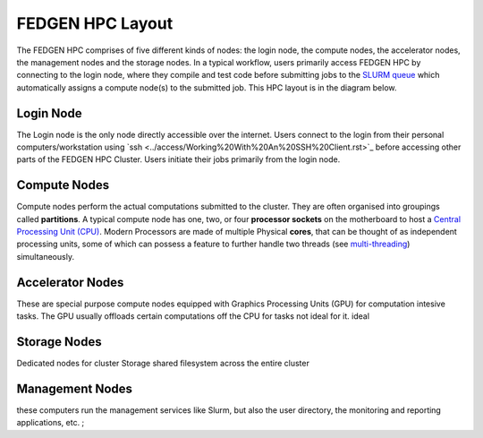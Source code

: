 FEDGEN HPC Layout
--------------------

The FEDGEN HPC comprises of five different kinds of nodes: the login
node, the compute nodes, the accelerator nodes, the management nodes and the storage nodes. In a typical
workflow, users primarily access FEDGEN HPC by connecting to the login
node, where they compile and test code before submitting jobs to
the `SLURM
queue <../job_scheduling/SLURM%20Workload%20ManagerMAIN.rst>`__
which automatically assigns a compute node(s) to the submitted job. This
HPC layout is in the diagram below.

|FEDGEN HPC Flow|

Login Node
===========
The Login node is the only node directly accessible over the internet.
Users connect to the login from their personal computers/workstation using `ssh <../access/Working%20With%20An%20SSH%20Client.rst>`_ before accessing other parts of the FEDGEN HPC Cluster. Users initiate their jobs primarily from the login node.

Compute Nodes
===============
Compute nodes perform the actual computations submitted to the cluster.
They are often organised into groupings called **partitions**.
A typical compute node has one, two, or four **processor sockets** on the
motherboard to host a `Central Processing Unit (CPU) <https://en.wikipedia.org/wiki/Central_processing_unit>`__. Modern Processors are made of
multiple Physical **cores**, that can be thought of as independent processing units, some of which can possess a feature to further handle two threads (see `multi-threading <https://en.wikipedia.org/wiki/Multithreading_(computer_architecture)>`__) simultaneously.


Accelerator Nodes
=================
These are special purpose compute nodes equipped with Graphics Processing Units (GPU) for computation
intesive tasks. The GPU usually offloads certain computations off the CPU for tasks not ideal for it.
ideal 

Storage Nodes
==============
Dedicated nodes for cluster Storage shared filesystem across the entire cluster

Management Nodes
================
these computers run the management services like Slurm, but also the user directory, the monitoring and
reporting applications, etc. ;


.. |FEDGEN HPC Flow| image:: media/FEDGEN_HPC_Layout489.png

